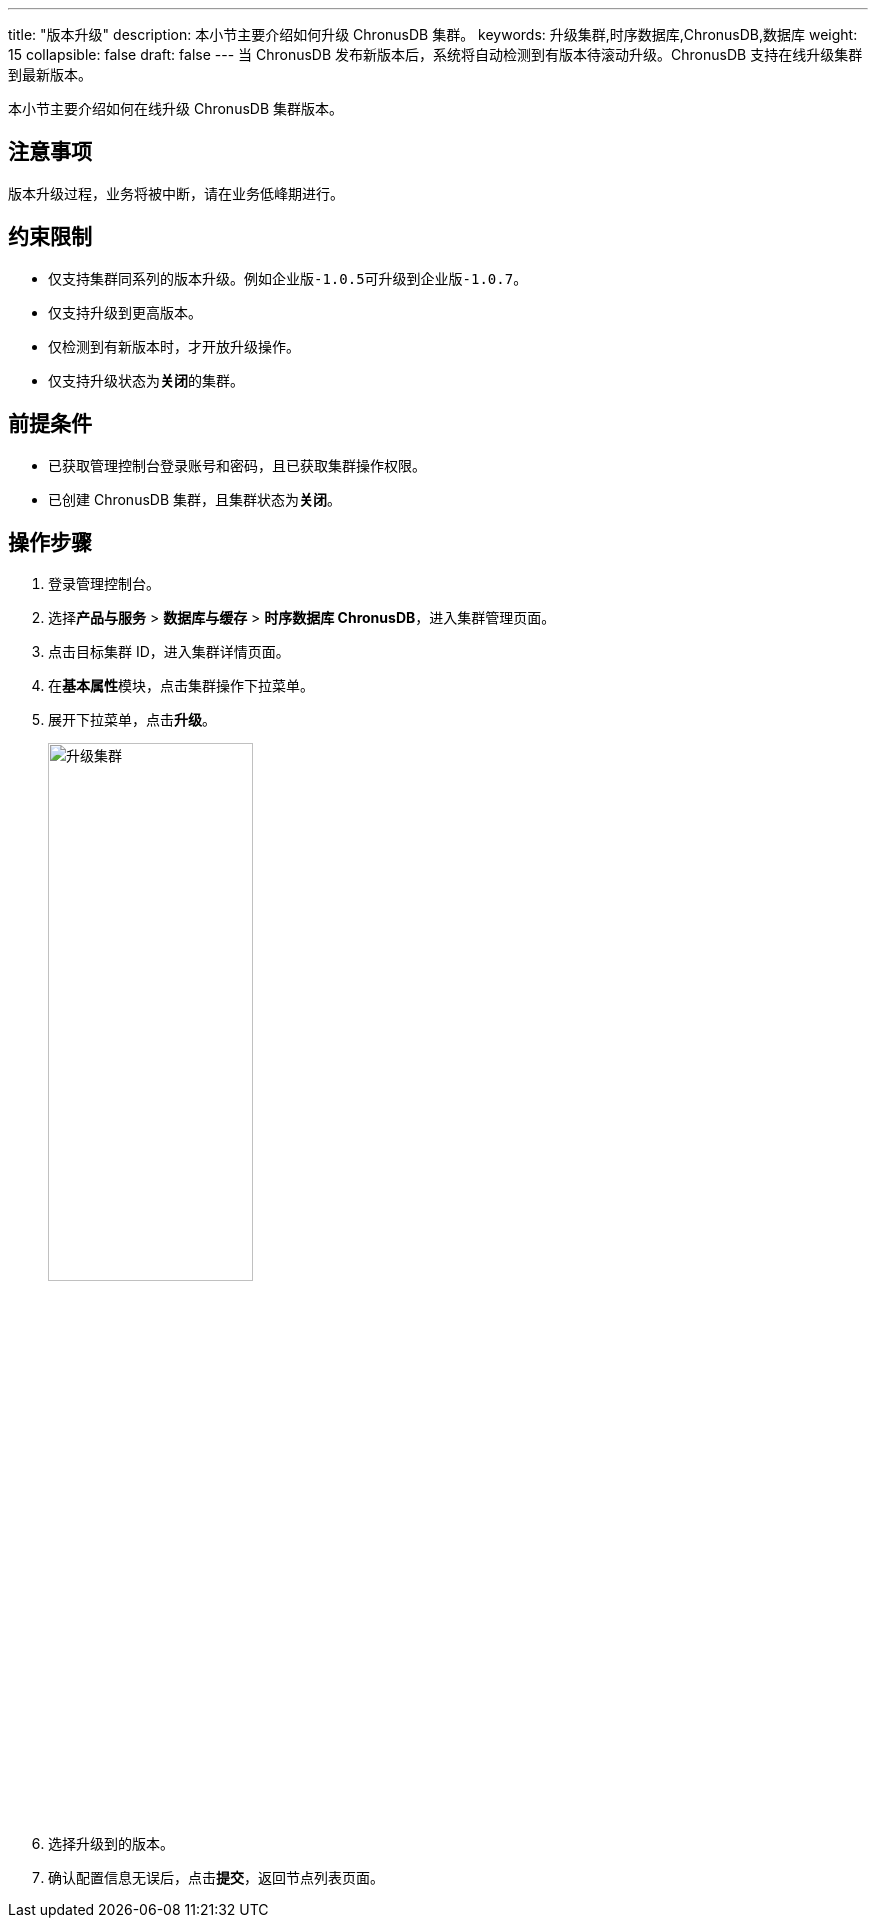 ---
title: "版本升级"
description: 本小节主要介绍如何升级 ChronusDB 集群。 
keywords: 升级集群,时序数据库,ChronusDB,数据库 
weight: 15
collapsible: false
draft: false
---
当 ChronusDB 发布新版本后，系统将自动检测到有版本待滚动升级。ChronusDB 支持在线升级集群到最新版本。

本小节主要介绍如何在线升级 ChronusDB 集群版本。

== 注意事项

版本升级过程，业务将被中断，请在业务低峰期进行。

== 约束限制

* 仅支持集群同系列的版本升级。例如``企业版-1.0.5``可升级到``企业版-1.0.7``。
* 仅支持升级到更高版本。
* 仅检测到有新版本时，才开放升级操作。
* 仅支持升级状态为**关闭**的集群。

== 前提条件

* 已获取管理控制台登录账号和密码，且已获取集群操作权限。
* 已创建 ChronusDB 集群，且集群状态为**关闭**。

== 操作步骤

. 登录管理控制台。
. 选择**产品与服务** > *数据库与缓存* > *时序数据库 ChronusDB*，进入集群管理页面。
. 点击目标集群 ID，进入集群详情页面。
. 在**基本属性**模块，点击集群操作下拉菜单。
. 展开下拉菜单，点击**升级**。
+
image::/images/cloud_service/database/chronusdb/upgrade.png[升级集群,50%]

. 选择升级到的版本。
. 确认配置信息无误后，点击**提交**，返回节点列表页面。
